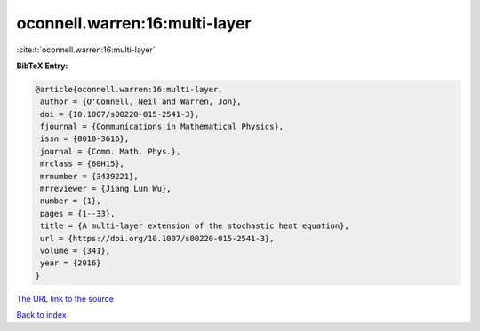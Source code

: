 oconnell.warren:16:multi-layer
==============================

:cite:t:`oconnell.warren:16:multi-layer`

**BibTeX Entry:**

.. code-block:: bibtex

   @article{oconnell.warren:16:multi-layer,
    author = {O'Connell, Neil and Warren, Jon},
    doi = {10.1007/s00220-015-2541-3},
    fjournal = {Communications in Mathematical Physics},
    issn = {0010-3616},
    journal = {Comm. Math. Phys.},
    mrclass = {60H15},
    mrnumber = {3439221},
    mrreviewer = {Jiang Lun Wu},
    number = {1},
    pages = {1--33},
    title = {A multi-layer extension of the stochastic heat equation},
    url = {https://doi.org/10.1007/s00220-015-2541-3},
    volume = {341},
    year = {2016}
   }

`The URL link to the source <https://doi.org/10.1007/s00220-015-2541-3>`__


`Back to index <../By-Cite-Keys.html>`__
